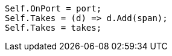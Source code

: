 [source, csharp]
----
Self.OnPort = port;
Self.Takes = (d) => d.Add(span);
Self.Takes = takes;
----
